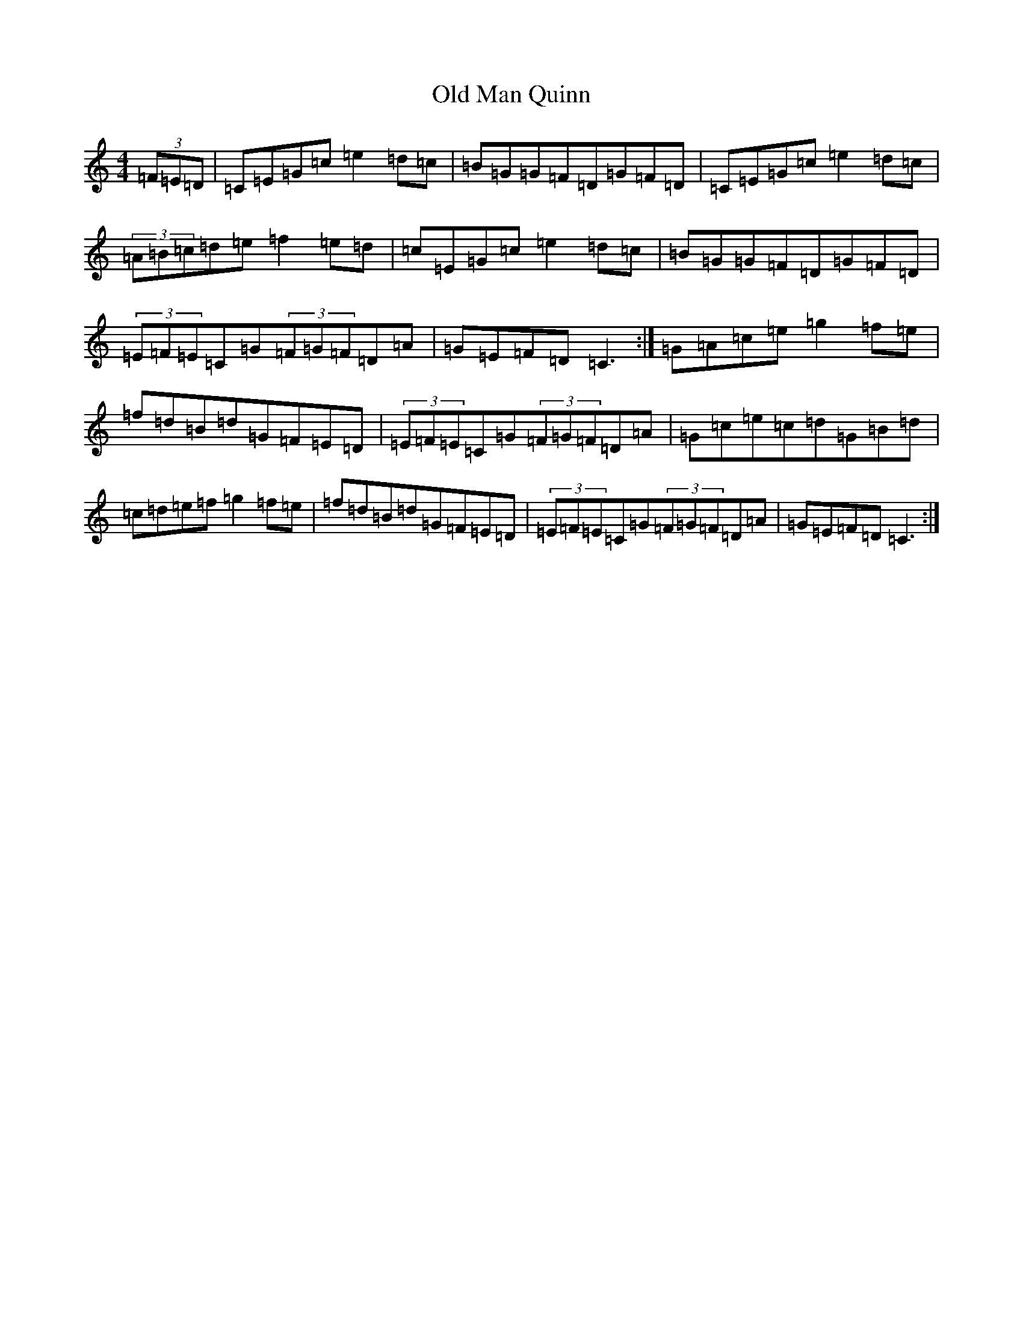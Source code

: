X: 12036
T: Old Man Quinn
S: https://thesession.org/tunes/11315#setting11315
R: hornpipe
M:4/4
L:1/8
K: C Major
(3=F=E=D|=C=E=G=c=e2=d=c|=B=G=G=F=D=G=F=D|=C=E=G=c=e2=d=c|(3=A=B=c=d=e=f2=e=d|=c=E=G=c=e2=d=c|=B=G=G=F=D=G=F=D|(3=E=F=E=C=G(3=F=G=F=D=A|=G=E=F=D=C3:|=G=A=c=e=g2=f=e|=f=d=B=d=G=F=E=D|(3=E=F=E=C=G(3=F=G=F=D=A|=G=c=e=c=d=G=B=d|=c=d=e=f=g2=f=e|=f=d=B=d=G=F=E=D|(3=E=F=E=C=G(3=F=G=F=D=A|=G=E=F=D=C3:|